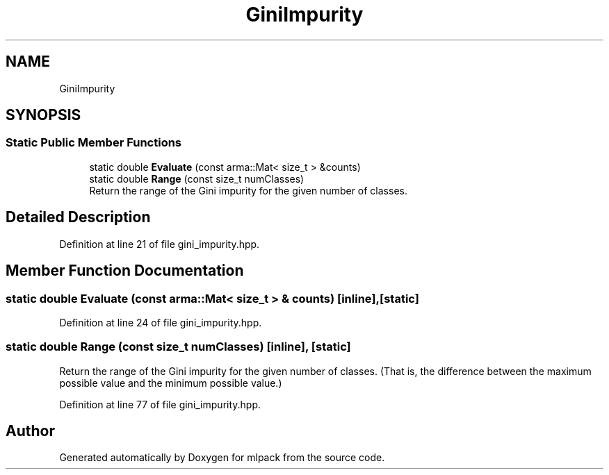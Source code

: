 .TH "GiniImpurity" 3 "Sun Aug 22 2021" "Version 3.4.2" "mlpack" \" -*- nroff -*-
.ad l
.nh
.SH NAME
GiniImpurity
.SH SYNOPSIS
.br
.PP
.SS "Static Public Member Functions"

.in +1c
.ti -1c
.RI "static double \fBEvaluate\fP (const arma::Mat< size_t > &counts)"
.br
.ti -1c
.RI "static double \fBRange\fP (const size_t numClasses)"
.br
.RI "Return the range of the Gini impurity for the given number of classes\&. "
.in -1c
.SH "Detailed Description"
.PP 
Definition at line 21 of file gini_impurity\&.hpp\&.
.SH "Member Function Documentation"
.PP 
.SS "static double Evaluate (const arma::Mat< size_t > & counts)\fC [inline]\fP, \fC [static]\fP"

.PP
Definition at line 24 of file gini_impurity\&.hpp\&.
.SS "static double Range (const size_t numClasses)\fC [inline]\fP, \fC [static]\fP"

.PP
Return the range of the Gini impurity for the given number of classes\&. (That is, the difference between the maximum possible value and the minimum possible value\&.) 
.PP
Definition at line 77 of file gini_impurity\&.hpp\&.

.SH "Author"
.PP 
Generated automatically by Doxygen for mlpack from the source code\&.
